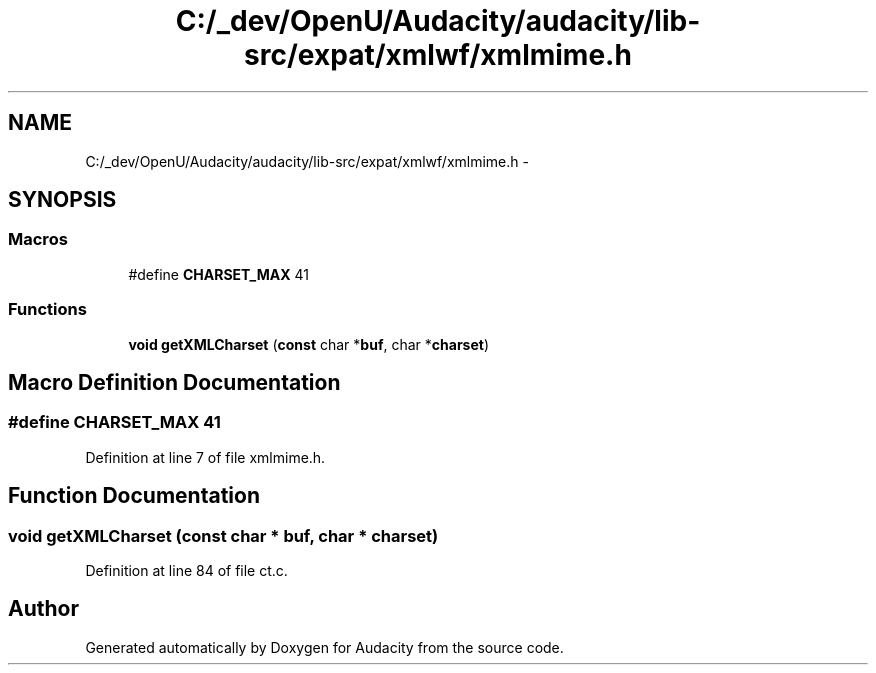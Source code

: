 .TH "C:/_dev/OpenU/Audacity/audacity/lib-src/expat/xmlwf/xmlmime.h" 3 "Thu Apr 28 2016" "Audacity" \" -*- nroff -*-
.ad l
.nh
.SH NAME
C:/_dev/OpenU/Audacity/audacity/lib-src/expat/xmlwf/xmlmime.h \- 
.SH SYNOPSIS
.br
.PP
.SS "Macros"

.in +1c
.ti -1c
.RI "#define \fBCHARSET_MAX\fP   41"
.br
.in -1c
.SS "Functions"

.in +1c
.ti -1c
.RI "\fBvoid\fP \fBgetXMLCharset\fP (\fBconst\fP char *\fBbuf\fP, char *\fBcharset\fP)"
.br
.in -1c
.SH "Macro Definition Documentation"
.PP 
.SS "#define CHARSET_MAX   41"

.PP
Definition at line 7 of file xmlmime\&.h\&.
.SH "Function Documentation"
.PP 
.SS "\fBvoid\fP getXMLCharset (\fBconst\fP char * buf, char * charset)"

.PP
Definition at line 84 of file ct\&.c\&.
.SH "Author"
.PP 
Generated automatically by Doxygen for Audacity from the source code\&.

